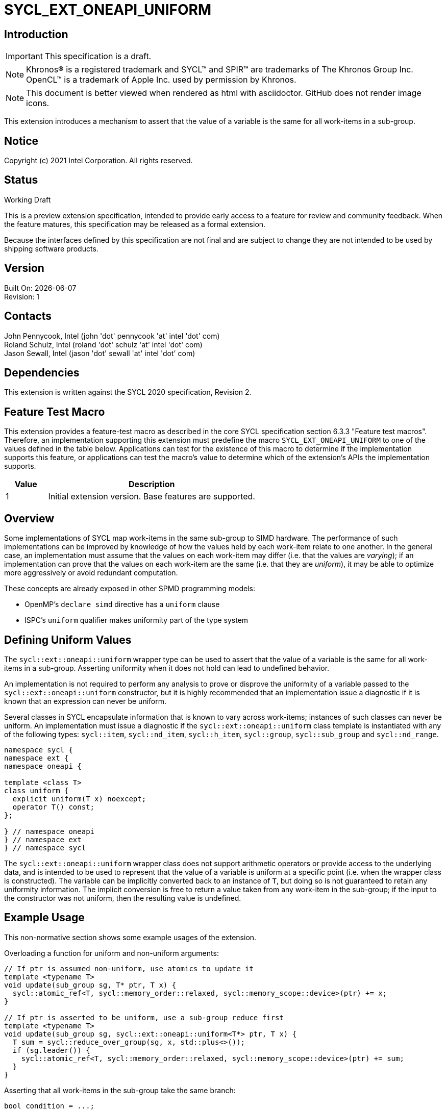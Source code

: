 = SYCL_EXT_ONEAPI_UNIFORM
:source-highlighter: coderay
:coderay-linenums-mode: table

// This section needs to be after the document title.
:doctype: book
:toc2:
:toc: left
:encoding: utf-8
:lang: en

:blank: pass:[ +]

// Set the default source code type in this document to C++,
// for syntax highlighting purposes.  This is needed because
// docbook uses c++ and html5 uses cpp.
:language: {basebackend@docbook:c++:cpp}

== Introduction
IMPORTANT: This specification is a draft.

NOTE: Khronos(R) is a registered trademark and SYCL(TM) and SPIR(TM) are trademarks of The Khronos Group Inc.  OpenCL(TM) is a trademark of Apple Inc. used by permission by Khronos.

NOTE: This document is better viewed when rendered as html with asciidoctor.  GitHub does not render image icons.

This extension introduces a mechanism to assert that the value of a variable is
the same for all work-items in a sub-group.

== Notice

Copyright (c) 2021 Intel Corporation.  All rights reserved.

== Status

Working Draft

This is a preview extension specification, intended to provide early access to a feature for review and community feedback. When the feature matures, this specification may be released as a formal extension.

Because the interfaces defined by this specification are not final and are subject to change they are not intended to be used by shipping software products.

== Version

Built On: {docdate} +
Revision: 1

== Contacts

John Pennycook, Intel (john 'dot' pennycook 'at' intel 'dot' com) +
Roland Schulz, Intel (roland 'dot' schulz 'at' intel 'dot' com) +
Jason Sewall, Intel (jason 'dot' sewall 'at' intel 'dot' com) +

== Dependencies

This extension is written against the SYCL 2020 specification, Revision 2.

== Feature Test Macro

This extension provides a feature-test macro as described in the core SYCL
specification section 6.3.3 "Feature test macros".  Therefore, an
implementation supporting this extension must predefine the macro
`SYCL_EXT_ONEAPI_UNIFORM` to one of the values defined in the table below.
Applications can test for the existence of this macro to determine if the
implementation supports this feature, or applications can test the macro's
value to determine which of the extension's APIs the implementation supports.

[%header,cols="1,5"]
|===
|Value |Description
|1     |Initial extension version.  Base features are supported.
|===

== Overview

Some implementations of SYCL map work-items in the same sub-group to SIMD
hardware. The performance of such implementations can be improved by knowledge
of how the values held by each work-item relate to one another. In the general
case, an implementation must assume that the values on each work-item may
differ (i.e. that the values are _varying_); if an implementation can prove
that the values on each work-item are the same (i.e. that they are _uniform_),
it may be able to optimize more aggressively or avoid redundant computation.

These concepts are already exposed in other SPMD programming models:

- OpenMP's `declare simd` directive has a `uniform` clause
- ISPC's `uniform` qualifier makes uniformity part of the type system

== Defining Uniform Values

The `sycl::ext::oneapi::uniform` wrapper type can be used to assert that
the value of a variable is the same for all work-items in a sub-group.
Asserting uniformity when it does not hold can lead to undefined behavior.

An implementation is not required to perform any analysis to prove or disprove
the uniformity of a variable passed to the `sycl::ext::oneapi::uniform`
constructor, but it is highly recommended that an implementation issue a
diagnostic if it is known that an expression can never be uniform.

Several classes in SYCL encapsulate information that is known to vary across
work-items; instances of such classes can never be uniform. An implementation
must issue a diagnostic if the `sycl::ext::oneapi::uniform` class template is
instantiated with any of the following types: `sycl::item`, `sycl::nd_item`,
`sycl::h_item`, `sycl::group`, `sycl::sub_group` and `sycl::nd_range`.

[source, c++]
----
namespace sycl {
namespace ext {
namespace oneapi {

template <class T>
class uniform {
  explicit uniform(T x) noexcept;
  operator T() const;
};

} // namespace oneapi
} // namespace ext
} // namespace sycl
----

The `sycl::ext::oneapi::uniform` wrapper class does not support arithmetic
operators or provide access to the underlying data, and is intended to be
used to represent that the value of a variable is uniform at a specific point
(i.e. when the wrapper class is constructed). The variable can be implicitly
converted back to an instance of `T`, but doing so is not guaranteed to
retain any uniformity information. The implicit conversion is free to return
a value taken from any work-item in the sub-group; if the input to the
constructor was not uniform, then the resulting value is undefined.

== Example Usage

This non-normative section shows some example usages of the extension.

Overloading a function for uniform and non-uniform arguments:
```c++
// If ptr is assumed non-uniform, use atomics to update it
template <typename T>
void update(sub_group sg, T* ptr, T x) {
  sycl::atomic_ref<T, sycl::memory_order::relaxed, sycl::memory_scope::device>(ptr) += x;
}

// If ptr is asserted to be uniform, use a sub-group reduce first
template <typename T>
void update(sub_group sg, sycl::ext::oneapi::uniform<T*> ptr, T x) {
  T sum = sycl::reduce_over_group(sg, x, std::plus<>());
  if (sg.leader()) {
    sycl::atomic_ref<T, sycl::memory_order::relaxed, sycl::memory_scope::device>(ptr) += sum;
  }
}
```

Asserting that all work-items in the sub-group take the same branch:
```c++
bool condition = ...;
if (sycl::ext::oneapi::uniform(condition)) {
  ...
}
```

Asserting that all work-items in the sub-group access the same memory location:
```c++
float x = array[sycl::ext::oneapi::uniform(index)];
```

== Issues

//. asd
//+
//--
//*RESOLUTION*: Not resolved.
//--

== Revision History

[cols="5,15,15,70"]
[grid="rows"]
[options="header"]
|========================================
|Rev|Date|Author|Changes
|1|2021-04-23|John Pennycook|*Initial public working draft*
|========================================

//************************************************************************
//Other formatting suggestions:
//
//* Use *bold* text for host APIs, or [source] syntax highlighting.
//* Use +mono+ text for device APIs, or [source] syntax highlighting.
//* Use +mono+ text for extension names, types, or enum values.
//* Use _italics_ for parameters.
//************************************************************************
